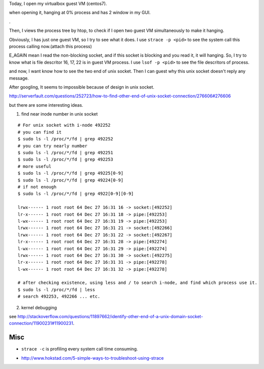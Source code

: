 Today, I open my virtualbox guest VM (centos7).

.. image:: image/vbox_hanging/vbox_init.png

when opening it, hanging at 0% process and has 2 window in my GUI.

.. image:: image/vbox_hanging/centos7_hang2.png

.

.. image:: image/vbox_hanging/centos7_hang.png

Then, I views the process tree by htop, to check if I open two guest VM simultaneously to make it hanging.

.. image:: image/vbox_hanging/htop_vbox.png

Obviously, I has just one guest VM, so I try to see what it does.
I use ``strace -p <pid>`` to see the system call this process calling now.(attach this process)

.. image:: image/vbox_hanging/strace_vbox.png

E_AGAIN mean I read the non-blocking socket, and if this socket is blocking and you read it, it will hanging.
So, I try to know what is file descritor 16, 17, 22 is in guest VM process.
I use ``lsof -p <pid>`` to see the file descritors of process.

.. image:: image/vbox_hanging/lsof_vbox.png

and now, I want know how to see the two end of unix socket. Then I can guest why this unix socket doesn't reply any message.

After googling, It seems to impossible because of design in unix socket.

http://serverfault.com/questions/252723/how-to-find-other-end-of-unix-socket-connection/276606#276606

but there are some interesting ideas.

1. find near inode number in unix socket

::
    
    # For unix socket with i-node 492252
    # you can find it
    $ sudo ls -l /proc/*/fd | grep 492252
    # you can try nearly number
    $ sudo ls -l /proc/*/fd | grep 492251
    $ sudo ls -l /proc/*/fd | grep 492253
    # more useful
    $ sudo ls -l /proc/*/fd | grep 49225[0-9]
    $ sudo ls -l /proc/*/fd | grep 49224[0-9]
    # if not enough
    $ sudo ls -l /proc/*/fd | grep 4922[0-9][0-9]

    lrwx------ 1 root root 64 Dec 27 16:31 16 -> socket:[492252]
    lr-x------ 1 root root 64 Dec 27 16:31 18 -> pipe:[492253]
    l-wx------ 1 root root 64 Dec 27 16:31 19 -> pipe:[492253]
    lrwx------ 1 root root 64 Dec 27 16:31 21 -> socket:[492266]
    lrwx------ 1 root root 64 Dec 27 16:31 22 -> socket:[492267]
    lr-x------ 1 root root 64 Dec 27 16:31 28 -> pipe:[492274]
    l-wx------ 1 root root 64 Dec 27 16:31 29 -> pipe:[492274]
    lrwx------ 1 root root 64 Dec 27 16:31 30 -> socket:[492275]
    lr-x------ 1 root root 64 Dec 27 16:31 31 -> pipe:[492278]
    l-wx------ 1 root root 64 Dec 27 16:31 32 -> pipe:[492278]

    # after checking existence, using less and / to search i-node, and find which process use it.
    $ sudo ls -l /proc/*/fd | less
    # search 492253, 492266 ... etc.

2. kernel debugging

see http://stackoverflow.com/questions/11897662/identify-other-end-of-a-unix-domain-socket-connection/11900231#11900231.

Misc
----
- ``strace -c`` is profiling every system call time consuming.

.. image:: image/vbox_hanging/strace_c_vbox.png

- http://www.hokstad.com/5-simple-ways-to-troubleshoot-using-strace
